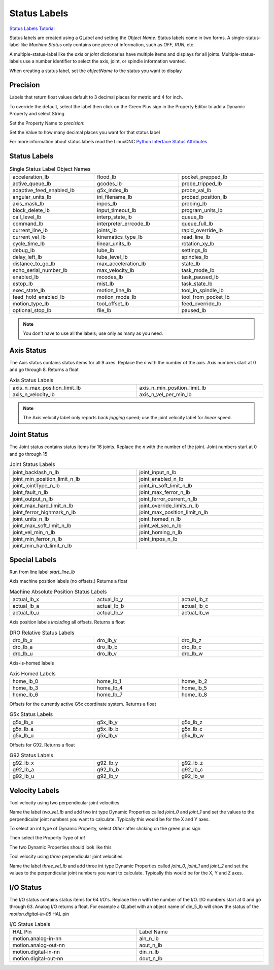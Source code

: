 Status Labels
=============
`Status Labels Tutorial <https://youtu.be/wwT9fDTUa0c>`_

Status labels are created using a QLabel and setting the `Object Name`. Status
labels come in two forms. A single-status-label like `Machine Status` only
contains one piece of information, such as `OFF`, `RUN`, etc.

A multiple-status-label like the `axis` or `joint` dictionaries have multiple
items and displays for all joints. Multiple-status-labels use a number
identifier to select the axis, joint, or spindle information wanted.

When creating a status label, set the `objectName` to the status you want to
display

.. image:: /images/status-01.png
   :align: center

Precision
---------

Labels that return float values default to 3 decimal places for metric and 4
for inch.

To override the default, select the label then click on the Green Plus sign
in the Property Editor to add a Dynamic Property and select String

.. image:: /images/status-02.png
   :align: center

Set the Property Name to `precision`:

.. image:: /images/status-03.png
   :align: center

Set the Value to how many decimal places you want for that status label

.. image:: /images/status-04.png
   :align: center

For more information about status labels read the LinuxCNC `Python Interface
Status Attributes
<http://linuxcnc.org/docs/stable/html/config/python-interface.html>`_

Status Labels
-------------

.. csv-table:: Single Status Label Object Names
   :width: 100%
   :align: center
   :widths: 40 40 40

	acceleration_lb, flood_lb, pocket_prepped_lb
	active_queue_lb, gcodes_lb, probe_tripped_lb
	adaptive_feed_enabled_lb, g5x_index_lb, probe_val_lb
	angular_units_lb, ini_filename_lb, probed_position_lb
	axis_mask_lb, inpos_lb, probing_lb
	block_delete_lb, input_timeout_lb, program_units_lb
	call_level_lb, interp_state_lb, queue_lb
	command_lb, interpreter_errcode_lb, queue_full_lb
	current_line_lb, joints_lb, rapid_override_lb
	current_vel_lb, kinematics_type_lb, read_line_lb
	cycle_time_lb, linear_units_lb, rotation_xy_lb
	debug_lb, lube_lb, settings_lb
	delay_left_lb, lube_level_lb, spindles_lb
	distance_to_go_lb, max_acceleration_lb, state_lb
	echo_serial_number_lb, max_velocity_lb, task_mode_lb
	enabled_lb, mcodes_lb, task_paused_lb
	estop_lb, mist_lb, task_state_lb
	exec_state_lb, motion_line_lb, tool_in_spindle_lb
	feed_hold_enabled_lb, motion_mode_lb, tool_from_pocket_lb
	motion_type_lb, tool_offset_lb, feed_override_lb
	optional_stop_lb, file_lb, paused_lb

.. note:: You don't have to use all the labels; use only as many as you need.

Axis Status
-----------

The Axis status contains status items for all 9 axes. Replace the `n` with
the number of the axis. Axis numbers start at 0 and go through 8. Returns a
float

.. csv-table:: Axis Status Labels
   :width: 100%
   :align: center
   :widths: 60 60

	axis_n_max_position_limit_lb, axis_n_min_position_limit_lb
	axis_n_velocity_lb, axis_n_vel_per_min_lb

.. note:: The Axis velocity label only reports back `jogging` speed; use the
   joint velocity label for `linear` speed.

Joint Status
------------

The Joint status contains status items for 16 joints. Replace the `n` with
the number of the joint. Joint numbers start at 0 and go through 15

.. csv-table:: Joint Status Labels
   :width: 100%
   :align: center
   :widths: 60 60

	joint_backlash_n_lb, joint_input_n_lb
	joint_min_position_limit_n_lb, joint_enabled_n_lb
	joint_jointType_n_lb, joint_in_soft_limit_n_lb
	joint_fault_n_lb, joint_max_ferror_n_lb
	joint_output_n_lb, joint_ferror_current_n_lb
	joint_max_hard_limit_n_lb, joint_override_limits_n_lb
	joint_ferror_highmark_n_lb, joint_max_position_limit_n_lb
	joint_units_n_lb, joint_homed_n_lb
	joint_max_soft_limit_n_lb, joint_vel_sec_n_lb
	joint_vel_min_n_lb, joint_homing_n_lb
	joint_min_ferror_n_lb, joint_inpos_n_lb
	joint_min_hard_limit_n_lb,

Special Labels
--------------

Run from line label `start_line_lb`

Axis machine position labels (no offsets.) Returns a float

.. csv-table:: Machine Absolute Position Status Labels
   :width: 100%
   :align: center
   :widths: 40 40 40

	actual_lb_x, actual_lb_y, actual_lb_z
	actual_lb_a, actual_lb_b, actual_lb_c
	actual_lb_u, actual_lb_v, actual_lb_w

Axis position labels `including` all offsets. Returns a float

.. csv-table:: DRO Relative Status Labels
   :width: 100%
   :align: center
   :widths: 40 40 40

	dro_lb_x, dro_lb_y, dro_lb_z
	dro_lb_a, dro_lb_b, dro_lb_c
	dro_lb_u, dro_lb_v, dro_lb_w

Axis-is-homed labels

.. csv-table:: Axis Homed Labels
   :width: 100%
   :align: center
   :widths: 40 40 40

	home_lb_0, home_lb_1, home_lb_2
	home_lb_3, home_lb_4, home_lb_5
	home_lb_6, home_lb_7, home_lb_8

Offsets for the currently active G5x coordinate system. Returns a float

.. csv-table:: G5x Status Labels
   :width: 100%
   :align: center
   :widths: 40 40 40

	g5x_lb_x, g5x_lb_y, g5x_lb_z
	g5x_lb_a, g5x_lb_b, g5x_lb_c
	g5x_lb_u, g5x_lb_v, g5x_lb_w

Offsets for G92. Returns a float

.. csv-table:: G92 Status Labels
   :width: 100%
   :align: center
   :widths: 40 40 40

	g92_lb_x, g92_lb_y, g92_lb_z
	g92_lb_a, g92_lb_b, g92_lb_c
	g92_lb_u, g92_lb_v, g92_lb_w

Velocity Labels
---------------

Tool velocity using two perpendicular joint velocities.

Name the label `two_vel_lb` and add two int type Dynamic Properties called
`joint_0` and `joint_1` and set the values to the perpendicular joint numbers
you want to calculate. Typically this would be for the X and Y axes.

To select an int type of Dynamic Property, select `Other` after clicking on
the green plus sign

.. image:: /images/status-05.png
   :align: center

Then select the Property Type of `int`

.. image:: /images/status-06.png
   :align: center

The two Dynamic Properties should look like this

.. image:: /images/status-07.png
   :align: center

Tool velocity using `three` perpendicular joint velocities.

Name the label `three_vel_lb` and add three int type Dynamic Properties called
`joint_0`, `joint_1` and `joint_2` and set the values to the perpendicular
joint numbers you want to calculate. Typically this would be for the X, Y and
Z axes.

I/O Status
----------

The I/O status contains status items for 64 I/O's. Replace the `n` with the
number of the I/O. I/O numbers start at 0 and go through 63. Analog I/O
returns a float. For example a QLabel with an object name of din_5_lb will
show the status of the `motion.digital-in-05` HAL pin

.. csv-table:: I/O Status Labels
   :width: 100%
   :align: center
   :widths: 40 40

	HAL Pin, Label Name
	motion.analog-in-nn, ain_n_lb
	motion.analog-out-nn, aout_n_lb
	motion.digital-in-nn, din_n_lb
	motion.digital-out-nn, dout_n_lb


